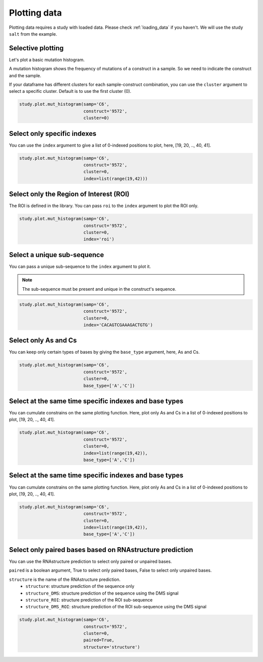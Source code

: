 =============
Plotting data
=============

Plotting data requires a study with loaded data. Please check :ref:`loading_data` if you haven't.
We will use the study ``salt`` from the example.

Selective plotting
==================

Let's plot a basic mutation histogram. 

A mutation histogram shows the frequency of mutations of a construct in a sample. 
So we need to indicate the construct and the sample.

If your dataframe has different clusters for each sample-construct combination, you can use the ``cluster`` argument to select a specific cluster.
Default is to use the first cluster (0).

.. code-block:: python

    study.plot.mut_histogram(samp='C6', 
                             construct='9572', 
                             cluster=0)

.. image:: img/mut_hist_only.png
    :align: center
   
Select only specific indexes
==========================

You can use the ``index`` argument to give a list of 0-indexed positions to plot, here, [19, 20, .., 40, 41].

.. code-block:: python

    study.plot.mut_histogram(samp='C6', 
                             construct='9572', 
                             cluster=0, 
                             index=list(range(19,42)))

.. image:: img/list_index.png
    :align: center


Select only the Region of Interest (ROI)
=====================================

The ROI is defined in the library. 
You can pass ``roi`` to the ``index`` argument to plot the ROI only.


.. code-block:: python

    study.plot.mut_histogram(samp='C6', 
                             construct='9572', 
                             cluster=0, 
                             index='roi')

.. image:: img/roi.png
    :align: center

Select a unique sub-sequence 
=====================================

You can pass a unique sub-sequence to the ``index`` argument to plot it.

.. note::

    The sub-sequence must be present and unique in the construct's sequence.


.. code-block:: python

    study.plot.mut_histogram(samp='C6', 
                             construct='9572', 
                             cluster=0, 
                             index='CACAGTCGAAAGACTGTG')

.. image:: img/sequence.png
    :align: center


Select only As and Cs
===================

You can keep only certain types of bases by giving the ``base_type`` argument, here, As and Cs.

.. code-block:: python

    study.plot.mut_histogram(samp='C6', 
                             construct='9572', 
                             cluster=0, 
                             base_type=['A','C'])

.. image:: img/ac.png
    :align: center

   

Select at the same time specific indexes and base types
=======================================================

You can cumulate constrains on the same plotting function. Here, plot only As and Cs in a list of 0-indexed positions to plot, [19, 20, .., 40, 41].

.. code-block:: python

    study.plot.mut_histogram(samp='C6', 
                             construct='9572', 
                             cluster=0, 
                             index=list(range(19,42)), 
                             base_type=['A','C'])

.. image:: img/ac_list_index.png
    :align: center


Select at the same time specific indexes and base types
=======================================================

You can cumulate constrains on the same plotting function. Here, plot only As and Cs in a list of 0-indexed positions to plot, [19, 20, .., 40, 41].

.. code-block:: python

    study.plot.mut_histogram(samp='C6', 
                             construct='9572', 
                             cluster=0, 
                             index=list(range(19,42)), 
                             base_type=['A','C'])

.. image:: img/ac_list_index.png
    :align: center



Select only paired bases based on RNAstructure prediction
=========================================================

You can use the RNAstructure prediction to select only paired or unpaired bases.

``paired`` is a boolean argument, True to select only paired bases, False to select only unpaired bases.

``structure`` is the name of the RNAstructure prediction. 
 - ``structure``: structure prediction of the sequence only
 - ``structure_DMS``: structure prediction of the sequence using the DMS signal
 - ``structure_ROI``: structure prediction of the ROI sub-sequence
 - ``structure_DMS_ROI``: structure prediction of the ROI sub-sequence using the DMS signal

.. code-block:: python

    study.plot.mut_histogram(samp='C6', 
                             construct='9572', 
                             cluster=0, 
                             paired=True,
                             structure='structure')

.. image:: img/ac_list_index.png
    :align: center

